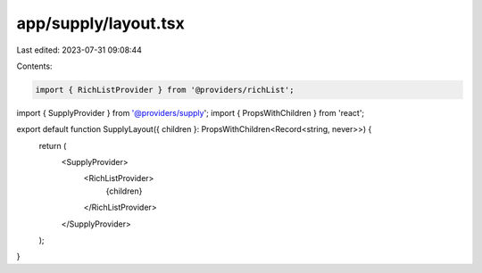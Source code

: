 app/supply/layout.tsx
=====================

Last edited: 2023-07-31 09:08:44

Contents:

.. code-block:: tsx

    import { RichListProvider } from '@providers/richList';
import { SupplyProvider } from '@providers/supply';
import { PropsWithChildren } from 'react';

export default function SupplyLayout({ children }: PropsWithChildren<Record<string, never>>) {
  return (
    <SupplyProvider>
      <RichListProvider>
        {children}
      </RichListProvider>
    </SupplyProvider>
  );
}


